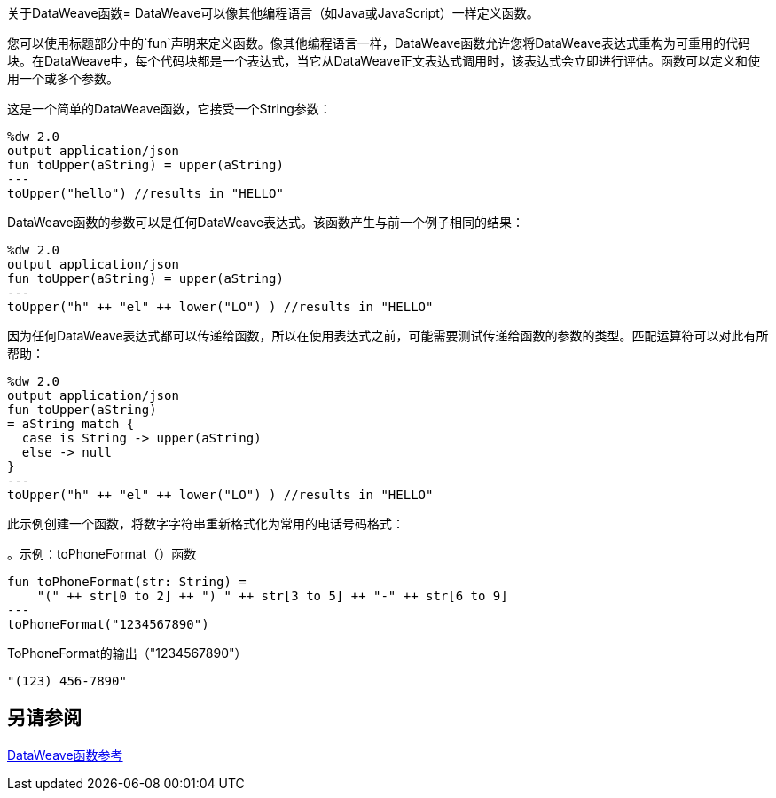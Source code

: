 关于DataWeave函数= 
DataWeave可以像其他编程语言（如Java或JavaScript）一样定义函数。

您可以使用标题部分中的`fun`声明来定义函数。像其他编程语言一样，DataWeave函数允许您将DataWeave表达式重构为可重用的代码块。在DataWeave中，每个代码块都是一个表达式，当它从DataWeave正文表达式调用时，该表达式会立即进行评估。函数可以定义和使用一个或多个参数。

这是一个简单的DataWeave函数，它接受一个String参数：

[source,DataWeave, linenums]
----
%dw 2.0
output application/json
fun toUpper(aString) = upper(aString)
---
toUpper("hello") //results in "HELLO"
----

DataWeave函数的参数可以是任何DataWeave表达式。该函数产生与前一个例子相同的结果：

[source,DataWeave, linenums]
----
%dw 2.0
output application/json
fun toUpper(aString) = upper(aString)
---
toUpper("h" ++ "el" ++ lower("LO") ) //results in "HELLO"
----

因为任何DataWeave表达式都可以传递给函数，所以在使用表达式之前，可能需要测试传递给函数的参数的类型。匹配运算符可以对此有所帮助：

[source,DataWeave, linenums]
----
%dw 2.0
output application/json
fun toUpper(aString)
= aString match {
  case is String -> upper(aString)
  else -> null
}
---
toUpper("h" ++ "el" ++ lower("LO") ) //results in "HELLO"
----

此示例创建一个函数，将数字字符串重新格式化为常用的电话号码格式：

。示例：toPhoneFormat（）函数
[source,DataWeave, linenums]
----
fun toPhoneFormat(str: String) =
    "(" ++ str[0 to 2] ++ ") " ++ str[3 to 5] ++ "-" ++ str[6 to 9]
---
toPhoneFormat("1234567890")
----

.ToPhoneFormat的输出（"1234567890"）
----
"(123) 456-7890"
----

== 另请参阅

link:dw-functions[DataWeave函数参考]
